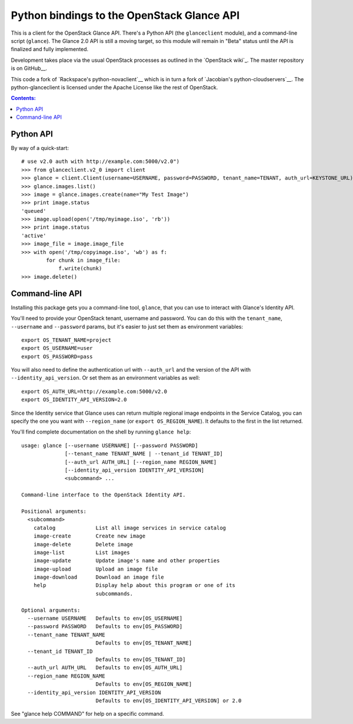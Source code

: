 Python bindings to the OpenStack Glance API
=============================================

This is a client for the OpenStack Glance API. There's a Python API (the
``glanceclient`` module), and a command-line script (``glance``). The
Glance 2.0 API is still a moving target, so this module will remain in
"Beta" status until the API is finalized and fully implemented.

Development takes place via the usual OpenStack processes as outlined in
the `OpenStack wiki`_.  The master repository is on GitHub__.

__ http://wiki.openstack.org/HowToContribute
__ http://github.com/openstack/python-glanceclient

This code a fork of `Rackspace's python-novaclient`__ which is in turn a fork of
`Jacobian's python-cloudservers`__. The python-glanceclient is licensed under
the Apache License like the rest of OpenStack.

__ http://github.com/rackspace/python-novaclient
__ http://github.com/jacobian/python-cloudservers

.. contents:: Contents:
   :local:

Python API
----------

By way of a quick-start::

    # use v2.0 auth with http://example.com:5000/v2.0")
    >>> from glanceclient.v2_0 import client
    >>> glance = client.Client(username=USERNAME, password=PASSWORD, tenant_name=TENANT, auth_url=KEYSTONE_URL)
    >>> glance.images.list()
    >>> image = glance.images.create(name="My Test Image")
    >>> print image.status
    'queued'
    >>> image.upload(open('/tmp/myimage.iso', 'rb'))
    >>> print image.status
    'active'
    >>> image_file = image.image_file
    >>> with open('/tmp/copyimage.iso', 'wb') as f:
            for chunk in image_file:
                f.write(chunk)
    >>> image.delete()


Command-line API
----------------

Installing this package gets you a command-line tool, ``glance``, that you
can use to interact with Glance's Identity API.

You'll need to provide your OpenStack tenant, username and password. You can do this
with the ``tenant_name``, ``--username`` and ``--password`` params, but it's
easier to just set them as environment variables::

    export OS_TENANT_NAME=project
    export OS_USERNAME=user
    export OS_PASSWORD=pass

You will also need to define the authentication url with ``--auth_url`` and the
version of the API with ``--identity_api_version``.  Or set them as an environment
variables as well::

    export OS_AUTH_URL=http://example.com:5000/v2.0
    export OS_IDENTITY_API_VERSION=2.0

Since the Identity service that Glance uses can return multiple regional image
endpoints in the Service Catalog, you can specify the one you want with
``--region_name`` (or ``export OS_REGION_NAME``).
It defaults to the first in the list returned.

You'll find complete documentation on the shell by running
``glance help``::

    usage: glance [--username USERNAME] [--password PASSWORD]
                  [--tenant_name TENANT_NAME | --tenant_id TENANT_ID]
                  [--auth_url AUTH_URL] [--region_name REGION_NAME]
                  [--identity_api_version IDENTITY_API_VERSION]
                  <subcommand> ...

    Command-line interface to the OpenStack Identity API.

    Positional arguments:
      <subcommand>
        catalog             List all image services in service catalog
        image-create        Create new image
        image-delete        Delete image
        image-list          List images
        image-update        Update image's name and other properties
        image-upload        Upload an image file
        image-download      Download an image file
        help                Display help about this program or one of its
                            subcommands.

    Optional arguments:
      --username USERNAME   Defaults to env[OS_USERNAME]
      --password PASSWORD   Defaults to env[OS_PASSWORD]
      --tenant_name TENANT_NAME
                            Defaults to env[OS_TENANT_NAME]
      --tenant_id TENANT_ID
                            Defaults to env[OS_TENANT_ID]
      --auth_url AUTH_URL   Defaults to env[OS_AUTH_URL]
      --region_name REGION_NAME
                            Defaults to env[OS_REGION_NAME]
      --identity_api_version IDENTITY_API_VERSION
                            Defaults to env[OS_IDENTITY_API_VERSION] or 2.0

See "glance help COMMAND" for help on a specific command.
